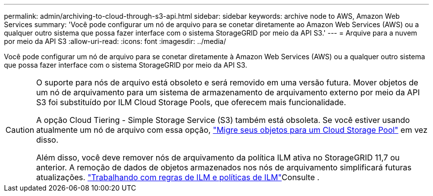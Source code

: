 ---
permalink: admin/archiving-to-cloud-through-s3-api.html 
sidebar: sidebar 
keywords: archive node to AWS, Amazon Web Services 
summary: 'Você pode configurar um nó de arquivo para se conetar diretamente ao Amazon Web Services (AWS) ou a qualquer outro sistema que possa fazer interface com o sistema StorageGRID por meio da API S3.' 
---
= Arquive para a nuvem por meio da API S3
:allow-uri-read: 
:icons: font
:imagesdir: ../media/


[role="lead"]
Você pode configurar um nó de arquivo para se conetar diretamente à Amazon Web Services (AWS) ou a qualquer outro sistema que possa fazer interface com o sistema StorageGRID por meio da API S3.

[CAUTION]
====
O suporte para nós de arquivo está obsoleto e será removido em uma versão futura. Mover objetos de um nó de arquivamento para um sistema de armazenamento de arquivamento externo por meio da API S3 foi substituído por ILM Cloud Storage Pools, que oferecem mais funcionalidade.

A opção Cloud Tiering - Simple Storage Service (S3) também está obsoleta. Se você estiver usando atualmente um nó de arquivo com essa opção, link:../admin/migrating-objects-from-cloud-tiering-s3-to-cloud-storage-pool.html["Migre seus objetos para um Cloud Storage Pool"] em vez disso.

Além disso, você deve remover nós de arquivamento da política ILM ativa no StorageGRID 11,7 ou anterior. A remoção de dados de objetos armazenados nos nós de arquivamento simplificará futuras atualizações. link:../ilm/working-with-ilm-rules-and-ilm-policies.html["Trabalhando com regras de ILM e políticas de ILM"]Consulte .

====